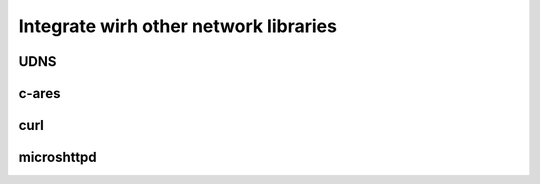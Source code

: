 Integrate wirh other network libraries
======================================

UDNS
----

c-ares
------

curl
----

microshttpd
-----------

